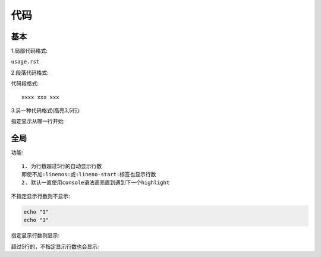 代码
####

基本
====

1.局部代码格式:

``usage.rst``

2.段落代码格式:

代码段格式::

    xxxx xxx xxx

3.另一种代码格式(高亮3,5行):

.. code-block:: erlang
   :linenos:
   :emphasize-lines: 3,5
   :dedent: 4

        -module(abc).
        -export([ex/0]).

        ex() ->
            Ex="dedent=4可以去除每一行的前4个字符".


指定显示从哪一行开始:

.. code-block:: ruby
   :lineno-start: 10

   Some more Ruby code, 
   with line numbering starting 
   at 10.

全局
====

功能::

    1. 为行数超过5行的自动显示行数
    即使不加:linenos:或:lineno-start:标签也显示行数
    2. 默认一直使用console语法高亮直到遇到下一个highlight

.. highlight:: console
    :linenothreshold: 5

不指定显示行数则不显示:

.. code-block::

    echo "1"
    echo "1"

指定显示行数则显示:

.. code-block::
    :linenos:

    echo "1"
    echo "1"

超过5行的，不指定显示行数也会显示:

.. code-block:: python
   :emphasize-lines: 3,5

   def some_function():
       interesting = False
       print 'This line is highlighted.'
       print 'This one is not...'
       print '...but this one is.'








